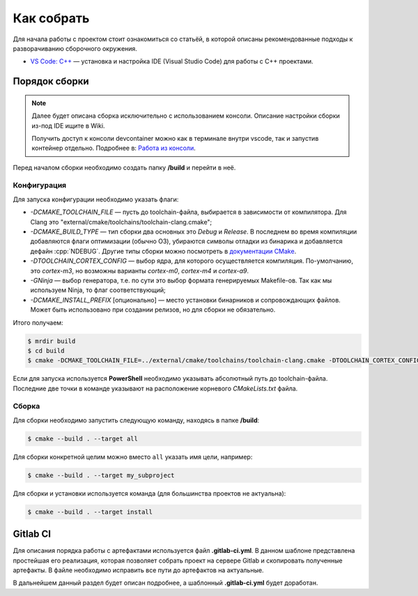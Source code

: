 .. _how_to_build:

Как собрать
###########

Для начала работы с проектом стоит ознакомиться со статьёй, в которой описаны
рекомендованные подходы к разворачиванию сборочного окружения.

- `VS Code: C++ <http://wiki.pin/doku.php/programmers/tools/ide_for_cpp>`_ —
  установка и настройка IDE (Visual Studio Code) для работы с C++ проектами.

Порядок сборки
==============

.. note::

    Далее будет описана сборка исключительно с использованием консоли. Описание
    настройки сборки из-под IDE ищите в Wiki.

    Получить доступ к консоли devcontainer можно как в терминале внутри vscode,
    так и запустив контейнер отдельно. Подробнее в: `Работа из консоли
    <http://wiki.pin/doku.php/programmers/tools/docker#работа_из_консоли>`_.

Перед началом сборки необходимо создать папку **/build** и перейти
в неё.


Конфигурация
------------

Для запуска конфигурации необходимо указать флаги:

- `\-DCMAKE_TOOLCHAIN_FILE` — пусть до toolchain-файла, выбирается
  в зависимости от компилятора. Для Clang это
  "external/cmake/toolchains/toolchain-clang.cmake";

- `\-DCMAKE_BUILD_TYPE` — тип сборки два основных это *Debug* и
  *Release*. В последнем во время компиляции добавляются флаги оптимизации
  (обычно O3), убираются символы отладки из бинарика и добавляется дефайн
  :cpp:`NDEBUG`. Другие типы сборки можно посмотреть в `документации CMake
  <https://cmake.org/cmake/help /git-stage/variable/CMAKE_BUILD_TYPE.html>`__.

- `\-DTOOLCHAIN_CORTEX_CONFIG` — выбор ядра, для которого
  осуществляется компиляция. По-умолчанию, это *cortex-m3*, но возможны
  варианты *cortex-m0*, *cortex-m4* и *cortex-a9*.

- `\-GNinja` — выбор генератора, т.е. по сути это выбор формата
  генерируемых Makefile-ов. Так как мы используем Ninja, то флаг
  соответствующий;

- `\-DCMAKE_INSTALL_PREFIX` [опционально] — место установки
  бинарников и сопровождающих файлов. Может быть использовано при создании
  релизов, но для сборки не обязательно.

Итого получаем:

.. code-block:: bash

    $ mrdir build
    $ cd build
    $ cmake -DCMAKE_TOOLCHAIN_FILE=../external/cmake/toolchains/toolchain-clang.cmake -DTOOLCHAIN_CORTEX_CONFIG=cortex-m4 -DCMAKE_BUILD_TYPE=Release -GNinja ..

Если для запуска используется **PowerShell** необходимо указывать абсолютный
путь до toolchain-файла. Последние две точки в команде указывают на
расположение корневого `CMakeLists.txt` файла.


Сборка
------

Для сборки необходимо запустить следующую команду, находясь
в папке **/build**:

.. code-block:: bash

    $ cmake --build . --target all

Для сборки конкретной целим можно вместо ``all`` указать
имя цели, например:

.. code-block:: bash

    $ cmake --build . --target my_subproject

Для сборки и установки используется команда (для большинства проектов не
актуальна):

.. code-block:: bash

    $ cmake --build . --target install

Gitlab CI
=========

Для описания порядка работы с артефактами используется файл **.gitlab-ci.yml**.
В данном шаблоне представлена простейшая его реализация, которая позволяет
собрать проект на сервере Gitlab и скопировать полученные артефакты. В файле
необходимо исправить все пути до артефактов на актуальные.

В дальнейшем данный раздел будет описан подробнее, а шаблонный
**.gitlab-ci.yml** будет доработан.
